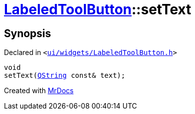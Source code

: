 [#LabeledToolButton-setText]
= xref:LabeledToolButton.adoc[LabeledToolButton]::setText
:relfileprefix: ../
:mrdocs:


== Synopsis

Declared in `&lt;https://github.com/PrismLauncher/PrismLauncher/blob/develop/ui/widgets/LabeledToolButton.h#L33[ui&sol;widgets&sol;LabeledToolButton&period;h]&gt;`

[source,cpp,subs="verbatim,replacements,macros,-callouts"]
----
void
setText(xref:QString.adoc[QString] const& text);
----



[.small]#Created with https://www.mrdocs.com[MrDocs]#
